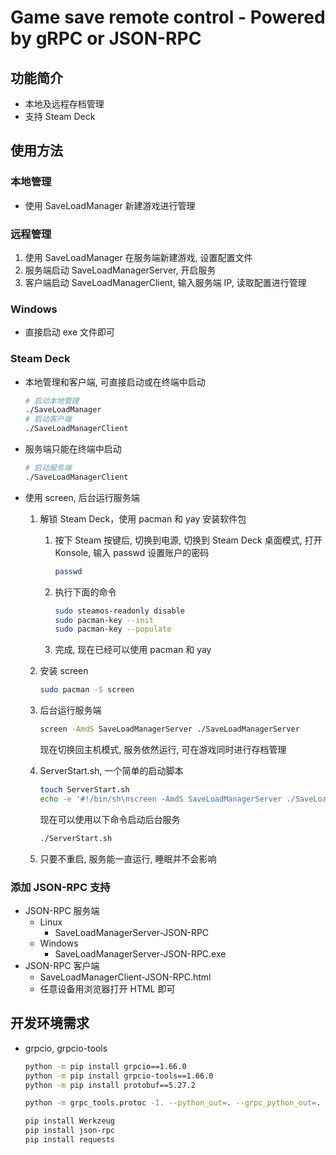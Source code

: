 * Game save remote control - Powered by gRPC or JSON-RPC
** 功能简介
- 本地及远程存档管理
- 支持 Steam Deck
** 使用方法
*** 本地管理
- 使用 SaveLoadManager 新建游戏进行管理
*** 远程管理
1. 使用 SaveLoadManager 在服务端新建游戏, 设置配置文件
2. 服务端启动 SaveLoadManagerServer, 开启服务
3. 客户端启动 SaveLoadManagerClient, 输入服务端 IP, 读取配置进行管理
*** Windows
- 直接启动 exe 文件即可
*** Steam Deck
- 本地管理和客户端, 可直接启动或在终端中启动
  #+begin_src bash
    # 启动本地管理
    ./SaveLoadManager
    # 启动客户端
    ./SaveLoadManagerClient
  #+end_src
- 服务端只能在终端中启动
  #+begin_src bash
    # 启动服务端
    ./SaveLoadManagerClient
  #+end_src
- 使用 screen, 后台运行服务端
  1. 解锁 Steam Deck，使用 pacman 和 yay 安装软件包
     1. 按下 Steam 按键后, 切换到电源, 切换到 Steam Deck 桌面模式, 打开 Konsole, 输入 passwd 设置账户的密码
        #+begin_src bash
          passwd
        #+end_src
     2. 执行下面的命令
        #+begin_src bash
          sudo steamos-readonly disable
          sudo pacman-key --init
          sudo pacman-key --populate
        #+end_src
     3. 完成, 现在已经可以使用 pacman 和 yay
  2. 安装 screen
     #+begin_src bash
       sudo pacman -S screen
     #+end_src
  3. 后台运行服务端
     #+begin_src bash
       screen -AmdS SaveLoadManagerServer ./SaveLoadManagerServer
     #+end_src
     现在切换回主机模式, 服务依然运行, 可在游戏同时进行存档管理
  4. ServerStart.sh, 一个简单的启动脚本
     #+begin_src bash
       touch ServerStart.sh
       echo -e '#!/bin/sh\nscreen -AmdS SaveLoadManagerServer ./SaveLoadManagerServer' >> ServerStart.sh
     #+end_src
     现在可以使用以下命令启动后台服务
     #+begin_src bash
       ./ServerStart.sh
     #+end_src
  5. 只要不重启, 服务能一直运行, 睡眠并不会影响
*** 添加 JSON-RPC 支持
- JSON-RPC 服务端
  - Linux
    - SaveLoadManagerServer-JSON-RPC
  - Windows
    - SaveLoadManagerServer-JSON-RPC.exe
- JSON-RPC 客户端
  - SaveLoadManagerClient-JSON-RPC.html
  - 任意设备用浏览器打开 HTML 即可
** 开发环境需求
- grpcio, grpcio-tools
  #+begin_src bash
    python -m pip install grpcio==1.66.0
    python -m pip install grpcio-tools==1.66.0
    python -m pip install protobuf==5.27.2

    python -m grpc_tools.protoc -I. --python_out=. --grpc_python_out=. SaveLoadManager.proto

    pip install Werkzeug
    pip install json-rpc
    pip install requests
  #+end_src
